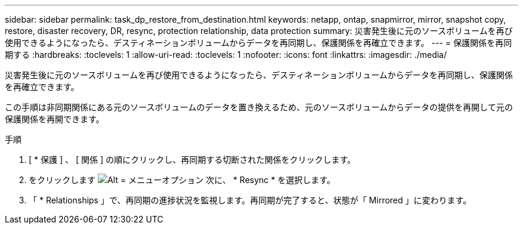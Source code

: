 ---
sidebar: sidebar 
permalink: task_dp_restore_from_destination.html 
keywords: netapp, ontap, snapmirror, mirror, snapshot copy, restore, disaster recovery, DR, resync, protection relationship, data protection 
summary: 災害発生後に元のソースボリュームを再び使用できるようになったら、デスティネーションボリュームからデータを再同期し、保護関係を再確立できます。 
---
= 保護関係を再同期する
:hardbreaks:
:toclevels: 1
:allow-uri-read: 
:toclevels: 1
:nofooter: 
:icons: font
:linkattrs: 
:imagesdir: ./media/


[role="lead"]
災害発生後に元のソースボリュームを再び使用できるようになったら、デスティネーションボリュームからデータを再同期し、保護関係を再確立できます。

この手順は非同期関係にある元のソースボリュームのデータを置き換えるため、元のソースボリュームからデータの提供を再開して元の保護関係を再開できます。

.手順
. [ * 保護 ] 、 [ 関係 ] の順にクリックし、再同期する切断された関係をクリックします。
. をクリックします image:icon_kabob.gif["Alt = メニューオプション"] 次に、 * Resync * を選択します。
. 「 * Relationships 」で、再同期の進捗状況を監視します。再同期が完了すると、状態が「 Mirrored 」に変わります。

